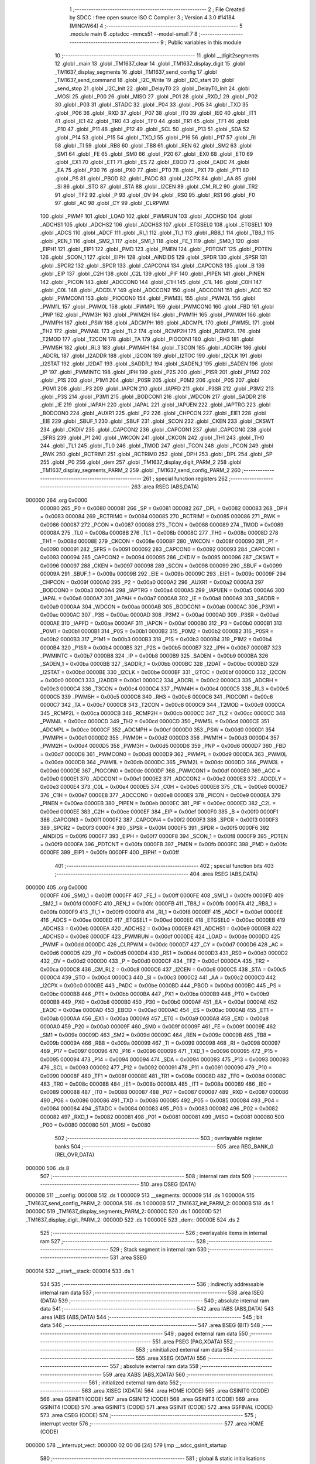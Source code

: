                                       1 ;--------------------------------------------------------
                                      2 ; File Created by SDCC : free open source ISO C Compiler 
                                      3 ; Version 4.3.0 #14184 (MINGW64)
                                      4 ;--------------------------------------------------------
                                      5 	.module main
                                      6 	.optsdcc -mmcs51 --model-small
                                      7 	
                                      8 ;--------------------------------------------------------
                                      9 ; Public variables in this module
                                     10 ;--------------------------------------------------------
                                     11 	.globl __digit2segments
                                     12 	.globl _main
                                     13 	.globl _TM1637_clear
                                     14 	.globl _TM1637_display_digit
                                     15 	.globl _TM1637_display_segments
                                     16 	.globl _TM1637_send_config
                                     17 	.globl _TM1637_send_command
                                     18 	.globl _I2C_Write
                                     19 	.globl _I2C_start
                                     20 	.globl _send_stop
                                     21 	.globl _I2C_Init
                                     22 	.globl _DelayT0
                                     23 	.globl _DelayT0_Init
                                     24 	.globl _MOSI
                                     25 	.globl _P00
                                     26 	.globl _MISO
                                     27 	.globl _P01
                                     28 	.globl _RXD_1
                                     29 	.globl _P02
                                     30 	.globl _P03
                                     31 	.globl _STADC
                                     32 	.globl _P04
                                     33 	.globl _P05
                                     34 	.globl _TXD
                                     35 	.globl _P06
                                     36 	.globl _RXD
                                     37 	.globl _P07
                                     38 	.globl _IT0
                                     39 	.globl _IE0
                                     40 	.globl _IT1
                                     41 	.globl _IE1
                                     42 	.globl _TR0
                                     43 	.globl _TF0
                                     44 	.globl _TR1
                                     45 	.globl _TF1
                                     46 	.globl _P10
                                     47 	.globl _P11
                                     48 	.globl _P12
                                     49 	.globl _SCL
                                     50 	.globl _P13
                                     51 	.globl _SDA
                                     52 	.globl _P14
                                     53 	.globl _P15
                                     54 	.globl _TXD_1
                                     55 	.globl _P16
                                     56 	.globl _P17
                                     57 	.globl _RI
                                     58 	.globl _TI
                                     59 	.globl _RB8
                                     60 	.globl _TB8
                                     61 	.globl _REN
                                     62 	.globl _SM2
                                     63 	.globl _SM1
                                     64 	.globl _FE
                                     65 	.globl _SM0
                                     66 	.globl _P20
                                     67 	.globl _EX0
                                     68 	.globl _ET0
                                     69 	.globl _EX1
                                     70 	.globl _ET1
                                     71 	.globl _ES
                                     72 	.globl _EBOD
                                     73 	.globl _EADC
                                     74 	.globl _EA
                                     75 	.globl _P30
                                     76 	.globl _PX0
                                     77 	.globl _PT0
                                     78 	.globl _PX1
                                     79 	.globl _PT1
                                     80 	.globl _PS
                                     81 	.globl _PBOD
                                     82 	.globl _PADC
                                     83 	.globl _I2CPX
                                     84 	.globl _AA
                                     85 	.globl _SI
                                     86 	.globl _STO
                                     87 	.globl _STA
                                     88 	.globl _I2CEN
                                     89 	.globl _CM_RL2
                                     90 	.globl _TR2
                                     91 	.globl _TF2
                                     92 	.globl _P
                                     93 	.globl _OV
                                     94 	.globl _RS0
                                     95 	.globl _RS1
                                     96 	.globl _F0
                                     97 	.globl _AC
                                     98 	.globl _CY
                                     99 	.globl _CLRPWM
                                    100 	.globl _PWMF
                                    101 	.globl _LOAD
                                    102 	.globl _PWMRUN
                                    103 	.globl _ADCHS0
                                    104 	.globl _ADCHS1
                                    105 	.globl _ADCHS2
                                    106 	.globl _ADCHS3
                                    107 	.globl _ETGSEL0
                                    108 	.globl _ETGSEL1
                                    109 	.globl _ADCS
                                    110 	.globl _ADCF
                                    111 	.globl _RI_1
                                    112 	.globl _TI_1
                                    113 	.globl _RB8_1
                                    114 	.globl _TB8_1
                                    115 	.globl _REN_1
                                    116 	.globl _SM2_1
                                    117 	.globl _SM1_1
                                    118 	.globl _FE_1
                                    119 	.globl _SM0_1
                                    120 	.globl _EIPH1
                                    121 	.globl _EIP1
                                    122 	.globl _PMD
                                    123 	.globl _PMEN
                                    124 	.globl _PDTCNT
                                    125 	.globl _PDTEN
                                    126 	.globl _SCON_1
                                    127 	.globl _EIPH
                                    128 	.globl _AINDIDS
                                    129 	.globl _SPDR
                                    130 	.globl _SPSR
                                    131 	.globl _SPCR2
                                    132 	.globl _SPCR
                                    133 	.globl _CAPCON4
                                    134 	.globl _CAPCON3
                                    135 	.globl _B
                                    136 	.globl _EIP
                                    137 	.globl _C2H
                                    138 	.globl _C2L
                                    139 	.globl _PIF
                                    140 	.globl _PIPEN
                                    141 	.globl _PINEN
                                    142 	.globl _PICON
                                    143 	.globl _ADCCON0
                                    144 	.globl _C1H
                                    145 	.globl _C1L
                                    146 	.globl _C0H
                                    147 	.globl _C0L
                                    148 	.globl _ADCDLY
                                    149 	.globl _ADCCON2
                                    150 	.globl _ADCCON1
                                    151 	.globl _ACC
                                    152 	.globl _PWMCON1
                                    153 	.globl _PIOCON0
                                    154 	.globl _PWM3L
                                    155 	.globl _PWM2L
                                    156 	.globl _PWM1L
                                    157 	.globl _PWM0L
                                    158 	.globl _PWMPL
                                    159 	.globl _PWMCON0
                                    160 	.globl _FBD
                                    161 	.globl _PNP
                                    162 	.globl _PWM3H
                                    163 	.globl _PWM2H
                                    164 	.globl _PWM1H
                                    165 	.globl _PWM0H
                                    166 	.globl _PWMPH
                                    167 	.globl _PSW
                                    168 	.globl _ADCMPH
                                    169 	.globl _ADCMPL
                                    170 	.globl _PWM5L
                                    171 	.globl _TH2
                                    172 	.globl _PWM4L
                                    173 	.globl _TL2
                                    174 	.globl _RCMP2H
                                    175 	.globl _RCMP2L
                                    176 	.globl _T2MOD
                                    177 	.globl _T2CON
                                    178 	.globl _TA
                                    179 	.globl _PIOCON1
                                    180 	.globl _RH3
                                    181 	.globl _PWM5H
                                    182 	.globl _RL3
                                    183 	.globl _PWM4H
                                    184 	.globl _T3CON
                                    185 	.globl _ADCRH
                                    186 	.globl _ADCRL
                                    187 	.globl _I2ADDR
                                    188 	.globl _I2CON
                                    189 	.globl _I2TOC
                                    190 	.globl _I2CLK
                                    191 	.globl _I2STAT
                                    192 	.globl _I2DAT
                                    193 	.globl _SADDR_1
                                    194 	.globl _SADEN_1
                                    195 	.globl _SADEN
                                    196 	.globl _IP
                                    197 	.globl _PWMINTC
                                    198 	.globl _IPH
                                    199 	.globl _P2S
                                    200 	.globl _P1SR
                                    201 	.globl _P1M2
                                    202 	.globl _P1S
                                    203 	.globl _P1M1
                                    204 	.globl _P0SR
                                    205 	.globl _P0M2
                                    206 	.globl _P0S
                                    207 	.globl _P0M1
                                    208 	.globl _P3
                                    209 	.globl _IAPCN
                                    210 	.globl _IAPFD
                                    211 	.globl _P3SR
                                    212 	.globl _P3M2
                                    213 	.globl _P3S
                                    214 	.globl _P3M1
                                    215 	.globl _BODCON1
                                    216 	.globl _WDCON
                                    217 	.globl _SADDR
                                    218 	.globl _IE
                                    219 	.globl _IAPAH
                                    220 	.globl _IAPAL
                                    221 	.globl _IAPUEN
                                    222 	.globl _IAPTRG
                                    223 	.globl _BODCON0
                                    224 	.globl _AUXR1
                                    225 	.globl _P2
                                    226 	.globl _CHPCON
                                    227 	.globl _EIE1
                                    228 	.globl _EIE
                                    229 	.globl _SBUF_1
                                    230 	.globl _SBUF
                                    231 	.globl _SCON
                                    232 	.globl _CKEN
                                    233 	.globl _CKSWT
                                    234 	.globl _CKDIV
                                    235 	.globl _CAPCON2
                                    236 	.globl _CAPCON1
                                    237 	.globl _CAPCON0
                                    238 	.globl _SFRS
                                    239 	.globl _P1
                                    240 	.globl _WKCON
                                    241 	.globl _CKCON
                                    242 	.globl _TH1
                                    243 	.globl _TH0
                                    244 	.globl _TL1
                                    245 	.globl _TL0
                                    246 	.globl _TMOD
                                    247 	.globl _TCON
                                    248 	.globl _PCON
                                    249 	.globl _RWK
                                    250 	.globl _RCTRIM1
                                    251 	.globl _RCTRIM0
                                    252 	.globl _DPH
                                    253 	.globl _DPL
                                    254 	.globl _SP
                                    255 	.globl _P0
                                    256 	.globl _dem
                                    257 	.globl _TM1637_display_digit_PARM_2
                                    258 	.globl _TM1637_display_segments_PARM_2
                                    259 	.globl _TM1637_send_config_PARM_2
                                    260 ;--------------------------------------------------------
                                    261 ; special function registers
                                    262 ;--------------------------------------------------------
                                    263 	.area RSEG    (ABS,DATA)
      000000                        264 	.org 0x0000
                           000080   265 _P0	=	0x0080
                           000081   266 _SP	=	0x0081
                           000082   267 _DPL	=	0x0082
                           000083   268 _DPH	=	0x0083
                           000084   269 _RCTRIM0	=	0x0084
                           000085   270 _RCTRIM1	=	0x0085
                           000086   271 _RWK	=	0x0086
                           000087   272 _PCON	=	0x0087
                           000088   273 _TCON	=	0x0088
                           000089   274 _TMOD	=	0x0089
                           00008A   275 _TL0	=	0x008a
                           00008B   276 _TL1	=	0x008b
                           00008C   277 _TH0	=	0x008c
                           00008D   278 _TH1	=	0x008d
                           00008E   279 _CKCON	=	0x008e
                           00008F   280 _WKCON	=	0x008f
                           000090   281 _P1	=	0x0090
                           000091   282 _SFRS	=	0x0091
                           000092   283 _CAPCON0	=	0x0092
                           000093   284 _CAPCON1	=	0x0093
                           000094   285 _CAPCON2	=	0x0094
                           000095   286 _CKDIV	=	0x0095
                           000096   287 _CKSWT	=	0x0096
                           000097   288 _CKEN	=	0x0097
                           000098   289 _SCON	=	0x0098
                           000099   290 _SBUF	=	0x0099
                           00009A   291 _SBUF_1	=	0x009a
                           00009B   292 _EIE	=	0x009b
                           00009C   293 _EIE1	=	0x009c
                           00009F   294 _CHPCON	=	0x009f
                           0000A0   295 _P2	=	0x00a0
                           0000A2   296 _AUXR1	=	0x00a2
                           0000A3   297 _BODCON0	=	0x00a3
                           0000A4   298 _IAPTRG	=	0x00a4
                           0000A5   299 _IAPUEN	=	0x00a5
                           0000A6   300 _IAPAL	=	0x00a6
                           0000A7   301 _IAPAH	=	0x00a7
                           0000A8   302 _IE	=	0x00a8
                           0000A9   303 _SADDR	=	0x00a9
                           0000AA   304 _WDCON	=	0x00aa
                           0000AB   305 _BODCON1	=	0x00ab
                           0000AC   306 _P3M1	=	0x00ac
                           0000AC   307 _P3S	=	0x00ac
                           0000AD   308 _P3M2	=	0x00ad
                           0000AD   309 _P3SR	=	0x00ad
                           0000AE   310 _IAPFD	=	0x00ae
                           0000AF   311 _IAPCN	=	0x00af
                           0000B0   312 _P3	=	0x00b0
                           0000B1   313 _P0M1	=	0x00b1
                           0000B1   314 _P0S	=	0x00b1
                           0000B2   315 _P0M2	=	0x00b2
                           0000B2   316 _P0SR	=	0x00b2
                           0000B3   317 _P1M1	=	0x00b3
                           0000B3   318 _P1S	=	0x00b3
                           0000B4   319 _P1M2	=	0x00b4
                           0000B4   320 _P1SR	=	0x00b4
                           0000B5   321 _P2S	=	0x00b5
                           0000B7   322 _IPH	=	0x00b7
                           0000B7   323 _PWMINTC	=	0x00b7
                           0000B8   324 _IP	=	0x00b8
                           0000B9   325 _SADEN	=	0x00b9
                           0000BA   326 _SADEN_1	=	0x00ba
                           0000BB   327 _SADDR_1	=	0x00bb
                           0000BC   328 _I2DAT	=	0x00bc
                           0000BD   329 _I2STAT	=	0x00bd
                           0000BE   330 _I2CLK	=	0x00be
                           0000BF   331 _I2TOC	=	0x00bf
                           0000C0   332 _I2CON	=	0x00c0
                           0000C1   333 _I2ADDR	=	0x00c1
                           0000C2   334 _ADCRL	=	0x00c2
                           0000C3   335 _ADCRH	=	0x00c3
                           0000C4   336 _T3CON	=	0x00c4
                           0000C4   337 _PWM4H	=	0x00c4
                           0000C5   338 _RL3	=	0x00c5
                           0000C5   339 _PWM5H	=	0x00c5
                           0000C6   340 _RH3	=	0x00c6
                           0000C6   341 _PIOCON1	=	0x00c6
                           0000C7   342 _TA	=	0x00c7
                           0000C8   343 _T2CON	=	0x00c8
                           0000C9   344 _T2MOD	=	0x00c9
                           0000CA   345 _RCMP2L	=	0x00ca
                           0000CB   346 _RCMP2H	=	0x00cb
                           0000CC   347 _TL2	=	0x00cc
                           0000CC   348 _PWM4L	=	0x00cc
                           0000CD   349 _TH2	=	0x00cd
                           0000CD   350 _PWM5L	=	0x00cd
                           0000CE   351 _ADCMPL	=	0x00ce
                           0000CF   352 _ADCMPH	=	0x00cf
                           0000D0   353 _PSW	=	0x00d0
                           0000D1   354 _PWMPH	=	0x00d1
                           0000D2   355 _PWM0H	=	0x00d2
                           0000D3   356 _PWM1H	=	0x00d3
                           0000D4   357 _PWM2H	=	0x00d4
                           0000D5   358 _PWM3H	=	0x00d5
                           0000D6   359 _PNP	=	0x00d6
                           0000D7   360 _FBD	=	0x00d7
                           0000D8   361 _PWMCON0	=	0x00d8
                           0000D9   362 _PWMPL	=	0x00d9
                           0000DA   363 _PWM0L	=	0x00da
                           0000DB   364 _PWM1L	=	0x00db
                           0000DC   365 _PWM2L	=	0x00dc
                           0000DD   366 _PWM3L	=	0x00dd
                           0000DE   367 _PIOCON0	=	0x00de
                           0000DF   368 _PWMCON1	=	0x00df
                           0000E0   369 _ACC	=	0x00e0
                           0000E1   370 _ADCCON1	=	0x00e1
                           0000E2   371 _ADCCON2	=	0x00e2
                           0000E3   372 _ADCDLY	=	0x00e3
                           0000E4   373 _C0L	=	0x00e4
                           0000E5   374 _C0H	=	0x00e5
                           0000E6   375 _C1L	=	0x00e6
                           0000E7   376 _C1H	=	0x00e7
                           0000E8   377 _ADCCON0	=	0x00e8
                           0000E9   378 _PICON	=	0x00e9
                           0000EA   379 _PINEN	=	0x00ea
                           0000EB   380 _PIPEN	=	0x00eb
                           0000EC   381 _PIF	=	0x00ec
                           0000ED   382 _C2L	=	0x00ed
                           0000EE   383 _C2H	=	0x00ee
                           0000EF   384 _EIP	=	0x00ef
                           0000F0   385 _B	=	0x00f0
                           0000F1   386 _CAPCON3	=	0x00f1
                           0000F2   387 _CAPCON4	=	0x00f2
                           0000F3   388 _SPCR	=	0x00f3
                           0000F3   389 _SPCR2	=	0x00f3
                           0000F4   390 _SPSR	=	0x00f4
                           0000F5   391 _SPDR	=	0x00f5
                           0000F6   392 _AINDIDS	=	0x00f6
                           0000F7   393 _EIPH	=	0x00f7
                           0000F8   394 _SCON_1	=	0x00f8
                           0000F9   395 _PDTEN	=	0x00f9
                           0000FA   396 _PDTCNT	=	0x00fa
                           0000FB   397 _PMEN	=	0x00fb
                           0000FC   398 _PMD	=	0x00fc
                           0000FE   399 _EIP1	=	0x00fe
                           0000FF   400 _EIPH1	=	0x00ff
                                    401 ;--------------------------------------------------------
                                    402 ; special function bits
                                    403 ;--------------------------------------------------------
                                    404 	.area RSEG    (ABS,DATA)
      000000                        405 	.org 0x0000
                           0000FF   406 _SM0_1	=	0x00ff
                           0000FF   407 _FE_1	=	0x00ff
                           0000FE   408 _SM1_1	=	0x00fe
                           0000FD   409 _SM2_1	=	0x00fd
                           0000FC   410 _REN_1	=	0x00fc
                           0000FB   411 _TB8_1	=	0x00fb
                           0000FA   412 _RB8_1	=	0x00fa
                           0000F9   413 _TI_1	=	0x00f9
                           0000F8   414 _RI_1	=	0x00f8
                           0000EF   415 _ADCF	=	0x00ef
                           0000EE   416 _ADCS	=	0x00ee
                           0000ED   417 _ETGSEL1	=	0x00ed
                           0000EC   418 _ETGSEL0	=	0x00ec
                           0000EB   419 _ADCHS3	=	0x00eb
                           0000EA   420 _ADCHS2	=	0x00ea
                           0000E9   421 _ADCHS1	=	0x00e9
                           0000E8   422 _ADCHS0	=	0x00e8
                           0000DF   423 _PWMRUN	=	0x00df
                           0000DE   424 _LOAD	=	0x00de
                           0000DD   425 _PWMF	=	0x00dd
                           0000DC   426 _CLRPWM	=	0x00dc
                           0000D7   427 _CY	=	0x00d7
                           0000D6   428 _AC	=	0x00d6
                           0000D5   429 _F0	=	0x00d5
                           0000D4   430 _RS1	=	0x00d4
                           0000D3   431 _RS0	=	0x00d3
                           0000D2   432 _OV	=	0x00d2
                           0000D0   433 _P	=	0x00d0
                           0000CF   434 _TF2	=	0x00cf
                           0000CA   435 _TR2	=	0x00ca
                           0000C8   436 _CM_RL2	=	0x00c8
                           0000C6   437 _I2CEN	=	0x00c6
                           0000C5   438 _STA	=	0x00c5
                           0000C4   439 _STO	=	0x00c4
                           0000C3   440 _SI	=	0x00c3
                           0000C2   441 _AA	=	0x00c2
                           0000C0   442 _I2CPX	=	0x00c0
                           0000BE   443 _PADC	=	0x00be
                           0000BD   444 _PBOD	=	0x00bd
                           0000BC   445 _PS	=	0x00bc
                           0000BB   446 _PT1	=	0x00bb
                           0000BA   447 _PX1	=	0x00ba
                           0000B9   448 _PT0	=	0x00b9
                           0000B8   449 _PX0	=	0x00b8
                           0000B0   450 _P30	=	0x00b0
                           0000AF   451 _EA	=	0x00af
                           0000AE   452 _EADC	=	0x00ae
                           0000AD   453 _EBOD	=	0x00ad
                           0000AC   454 _ES	=	0x00ac
                           0000AB   455 _ET1	=	0x00ab
                           0000AA   456 _EX1	=	0x00aa
                           0000A9   457 _ET0	=	0x00a9
                           0000A8   458 _EX0	=	0x00a8
                           0000A0   459 _P20	=	0x00a0
                           00009F   460 _SM0	=	0x009f
                           00009F   461 _FE	=	0x009f
                           00009E   462 _SM1	=	0x009e
                           00009D   463 _SM2	=	0x009d
                           00009C   464 _REN	=	0x009c
                           00009B   465 _TB8	=	0x009b
                           00009A   466 _RB8	=	0x009a
                           000099   467 _TI	=	0x0099
                           000098   468 _RI	=	0x0098
                           000097   469 _P17	=	0x0097
                           000096   470 _P16	=	0x0096
                           000096   471 _TXD_1	=	0x0096
                           000095   472 _P15	=	0x0095
                           000094   473 _P14	=	0x0094
                           000094   474 _SDA	=	0x0094
                           000093   475 _P13	=	0x0093
                           000093   476 _SCL	=	0x0093
                           000092   477 _P12	=	0x0092
                           000091   478 _P11	=	0x0091
                           000090   479 _P10	=	0x0090
                           00008F   480 _TF1	=	0x008f
                           00008E   481 _TR1	=	0x008e
                           00008D   482 _TF0	=	0x008d
                           00008C   483 _TR0	=	0x008c
                           00008B   484 _IE1	=	0x008b
                           00008A   485 _IT1	=	0x008a
                           000089   486 _IE0	=	0x0089
                           000088   487 _IT0	=	0x0088
                           000087   488 _P07	=	0x0087
                           000087   489 _RXD	=	0x0087
                           000086   490 _P06	=	0x0086
                           000086   491 _TXD	=	0x0086
                           000085   492 _P05	=	0x0085
                           000084   493 _P04	=	0x0084
                           000084   494 _STADC	=	0x0084
                           000083   495 _P03	=	0x0083
                           000082   496 _P02	=	0x0082
                           000082   497 _RXD_1	=	0x0082
                           000081   498 _P01	=	0x0081
                           000081   499 _MISO	=	0x0081
                           000080   500 _P00	=	0x0080
                           000080   501 _MOSI	=	0x0080
                                    502 ;--------------------------------------------------------
                                    503 ; overlayable register banks
                                    504 ;--------------------------------------------------------
                                    505 	.area REG_BANK_0	(REL,OVR,DATA)
      000000                        506 	.ds 8
                                    507 ;--------------------------------------------------------
                                    508 ; internal ram data
                                    509 ;--------------------------------------------------------
                                    510 	.area DSEG    (DATA)
      000008                        511 __config:
      000008                        512 	.ds 1
      000009                        513 __segments:
      000009                        514 	.ds 1
      00000A                        515 _TM1637_send_config_PARM_2:
      00000A                        516 	.ds 1
      00000B                        517 _TM1637_init_PARM_2:
      00000B                        518 	.ds 1
      00000C                        519 _TM1637_display_segments_PARM_2:
      00000C                        520 	.ds 1
      00000D                        521 _TM1637_display_digit_PARM_2:
      00000D                        522 	.ds 1
      00000E                        523 _dem::
      00000E                        524 	.ds 2
                                    525 ;--------------------------------------------------------
                                    526 ; overlayable items in internal ram
                                    527 ;--------------------------------------------------------
                                    528 ;--------------------------------------------------------
                                    529 ; Stack segment in internal ram
                                    530 ;--------------------------------------------------------
                                    531 	.area SSEG
      000014                        532 __start__stack:
      000014                        533 	.ds	1
                                    534 
                                    535 ;--------------------------------------------------------
                                    536 ; indirectly addressable internal ram data
                                    537 ;--------------------------------------------------------
                                    538 	.area ISEG    (DATA)
                                    539 ;--------------------------------------------------------
                                    540 ; absolute internal ram data
                                    541 ;--------------------------------------------------------
                                    542 	.area IABS    (ABS,DATA)
                                    543 	.area IABS    (ABS,DATA)
                                    544 ;--------------------------------------------------------
                                    545 ; bit data
                                    546 ;--------------------------------------------------------
                                    547 	.area BSEG    (BIT)
                                    548 ;--------------------------------------------------------
                                    549 ; paged external ram data
                                    550 ;--------------------------------------------------------
                                    551 	.area PSEG    (PAG,XDATA)
                                    552 ;--------------------------------------------------------
                                    553 ; uninitialized external ram data
                                    554 ;--------------------------------------------------------
                                    555 	.area XSEG    (XDATA)
                                    556 ;--------------------------------------------------------
                                    557 ; absolute external ram data
                                    558 ;--------------------------------------------------------
                                    559 	.area XABS    (ABS,XDATA)
                                    560 ;--------------------------------------------------------
                                    561 ; initialized external ram data
                                    562 ;--------------------------------------------------------
                                    563 	.area XISEG   (XDATA)
                                    564 	.area HOME    (CODE)
                                    565 	.area GSINIT0 (CODE)
                                    566 	.area GSINIT1 (CODE)
                                    567 	.area GSINIT2 (CODE)
                                    568 	.area GSINIT3 (CODE)
                                    569 	.area GSINIT4 (CODE)
                                    570 	.area GSINIT5 (CODE)
                                    571 	.area GSINIT  (CODE)
                                    572 	.area GSFINAL (CODE)
                                    573 	.area CSEG    (CODE)
                                    574 ;--------------------------------------------------------
                                    575 ; interrupt vector
                                    576 ;--------------------------------------------------------
                                    577 	.area HOME    (CODE)
      000000                        578 __interrupt_vect:
      000000 02 00 06         [24]  579 	ljmp	__sdcc_gsinit_startup
                                    580 ;--------------------------------------------------------
                                    581 ; global & static initialisations
                                    582 ;--------------------------------------------------------
                                    583 	.area HOME    (CODE)
                                    584 	.area GSINIT  (CODE)
                                    585 	.area GSFINAL (CODE)
                                    586 	.area GSINIT  (CODE)
                                    587 	.globl __sdcc_gsinit_startup
                                    588 	.globl __sdcc_program_startup
                                    589 	.globl __start__stack
                                    590 	.globl __mcs51_genXINIT
                                    591 	.globl __mcs51_genXRAMCLEAR
                                    592 	.globl __mcs51_genRAMCLEAR
                                    593 ;	main.c:32: static uint8_t _config = TM1637_SET_DISPLAY_ON | TM1637_BRIGHTNESS_MAX;
      00005F 75 08 0F         [24]  594 	mov	__config,#0x0f
                                    595 ;	main.c:33: static uint8_t _segments = 0xff;
      000062 75 09 FF         [24]  596 	mov	__segments,#0xff
                                    597 	.area GSFINAL (CODE)
      000065 02 00 03         [24]  598 	ljmp	__sdcc_program_startup
                                    599 ;--------------------------------------------------------
                                    600 ; Home
                                    601 ;--------------------------------------------------------
                                    602 	.area HOME    (CODE)
                                    603 	.area HOME    (CODE)
      000003                        604 __sdcc_program_startup:
      000003 02 01 0E         [24]  605 	ljmp	_main
                                    606 ;	return from main will return to caller
                                    607 ;--------------------------------------------------------
                                    608 ; code
                                    609 ;--------------------------------------------------------
                                    610 	.area CSEG    (CODE)
                                    611 ;------------------------------------------------------------
                                    612 ;Allocation info for local variables in function 'TM1637_send_command'
                                    613 ;------------------------------------------------------------
                                    614 ;value                     Allocated to registers r7 
                                    615 ;------------------------------------------------------------
                                    616 ;	main.c:48: void TM1637_send_command(const uint8_t value)
                                    617 ;	-----------------------------------------
                                    618 ;	 function TM1637_send_command
                                    619 ;	-----------------------------------------
      000068                        620 _TM1637_send_command:
                           000007   621 	ar7 = 0x07
                           000006   622 	ar6 = 0x06
                           000005   623 	ar5 = 0x05
                           000004   624 	ar4 = 0x04
                           000003   625 	ar3 = 0x03
                           000002   626 	ar2 = 0x02
                           000001   627 	ar1 = 0x01
                           000000   628 	ar0 = 0x00
      000068 AF 82            [24]  629 	mov	r7,dpl
                                    630 ;	main.c:50: I2C_Init();
      00006A C0 07            [24]  631 	push	ar7
      00006C 12 02 29         [24]  632 	lcall	_I2C_Init
                                    633 ;	main.c:51: I2C_start();
      00006F 12 02 64         [24]  634 	lcall	_I2C_start
      000072 D0 07            [24]  635 	pop	ar7
                                    636 ;	main.c:52: I2C_Write(value);
      000074 8F 82            [24]  637 	mov	dpl,r7
      000076 12 02 E7         [24]  638 	lcall	_I2C_Write
                                    639 ;	main.c:53: send_stop();
                                    640 ;	main.c:54: }
      000079 02 02 3A         [24]  641 	ljmp	_send_stop
                                    642 ;------------------------------------------------------------
                                    643 ;Allocation info for local variables in function 'TM1637_send_config'
                                    644 ;------------------------------------------------------------
                                    645 ;brightness                Allocated with name '_TM1637_send_config_PARM_2'
                                    646 ;enable                    Allocated to registers r7 
                                    647 ;------------------------------------------------------------
                                    648 ;	main.c:56: void TM1637_send_config(const uint8_t enable, const uint8_t brightness)
                                    649 ;	-----------------------------------------
                                    650 ;	 function TM1637_send_config
                                    651 ;	-----------------------------------------
      00007C                        652 _TM1637_send_config:
                                    653 ;	main.c:59: _config = (enable ? TM1637_SET_DISPLAY_ON : TM1637_SET_DISPLAY_OFF) |
      00007C E5 82            [12]  654 	mov	a,dpl
      00007E 60 06            [24]  655 	jz	00103$
      000080 7E 08            [12]  656 	mov	r6,#0x08
      000082 7F 00            [12]  657 	mov	r7,#0x00
      000084 80 04            [24]  658 	sjmp	00104$
      000086                        659 00103$:
      000086 7E 00            [12]  660 	mov	r6,#0x00
      000088 7F 00            [12]  661 	mov	r7,#0x00
      00008A                        662 00104$:
                                    663 ;	main.c:60: (brightness > TM1637_BRIGHTNESS_MAX ? TM1637_BRIGHTNESS_MAX : brightness);
      00008A E5 0A            [12]  664 	mov	a,_TM1637_send_config_PARM_2
      00008C 24 F8            [12]  665 	add	a,#0xff - 0x07
      00008E 50 06            [24]  666 	jnc	00105$
      000090 7C 07            [12]  667 	mov	r4,#0x07
      000092 7D 00            [12]  668 	mov	r5,#0x00
      000094 80 04            [24]  669 	sjmp	00106$
      000096                        670 00105$:
      000096 AC 0A            [24]  671 	mov	r4,_TM1637_send_config_PARM_2
      000098 7D 00            [12]  672 	mov	r5,#0x00
      00009A                        673 00106$:
      00009A EC               [12]  674 	mov	a,r4
      00009B 4E               [12]  675 	orl	a,r6
      00009C F5 08            [12]  676 	mov	__config,a
                                    677 ;	main.c:62: TM1637_send_command(TM1637_CMD_SET_DSIPLAY | _config);
      00009E 74 80            [12]  678 	mov	a,#0x80
      0000A0 45 08            [12]  679 	orl	a,__config
      0000A2 F5 82            [12]  680 	mov	dpl,a
                                    681 ;	main.c:63: }
      0000A4 02 00 68         [24]  682 	ljmp	_TM1637_send_command
                                    683 ;------------------------------------------------------------
                                    684 ;Allocation info for local variables in function 'TM1637_init'
                                    685 ;------------------------------------------------------------
                                    686 ;brightness                Allocated with name '_TM1637_init_PARM_2'
                                    687 ;enable                    Allocated to registers r7 
                                    688 ;------------------------------------------------------------
                                    689 ;	main.c:65: static void TM1637_init(const uint8_t enable, const uint8_t brightness)
                                    690 ;	-----------------------------------------
                                    691 ;	 function TM1637_init
                                    692 ;	-----------------------------------------
      0000A7                        693 _TM1637_init:
      0000A7 AF 82            [24]  694 	mov	r7,dpl
                                    695 ;	main.c:67: I2C_Init();
      0000A9 C0 07            [24]  696 	push	ar7
      0000AB 12 02 29         [24]  697 	lcall	_I2C_Init
      0000AE D0 07            [24]  698 	pop	ar7
                                    699 ;	main.c:70: TM1637_send_config(enable, brightness);
      0000B0 85 0B 0A         [24]  700 	mov	_TM1637_send_config_PARM_2,_TM1637_init_PARM_2
      0000B3 8F 82            [24]  701 	mov	dpl,r7
                                    702 ;	main.c:71: }
      0000B5 02 00 7C         [24]  703 	ljmp	_TM1637_send_config
                                    704 ;------------------------------------------------------------
                                    705 ;Allocation info for local variables in function 'TM1637_display_segments'
                                    706 ;------------------------------------------------------------
                                    707 ;segments                  Allocated with name '_TM1637_display_segments_PARM_2'
                                    708 ;position                  Allocated to registers r7 
                                    709 ;------------------------------------------------------------
                                    710 ;	main.c:73: void TM1637_display_segments(const uint8_t position, const uint8_t segments)
                                    711 ;	-----------------------------------------
                                    712 ;	 function TM1637_display_segments
                                    713 ;	-----------------------------------------
      0000B8                        714 _TM1637_display_segments:
      0000B8 AF 82            [24]  715 	mov	r7,dpl
                                    716 ;	main.c:75: TM1637_send_command(TM1637_CMD_SET_DATA | TM1637_SET_DATA_F_ADDR);
      0000BA 75 82 44         [24]  717 	mov	dpl,#0x44
      0000BD C0 07            [24]  718 	push	ar7
      0000BF 12 00 68         [24]  719 	lcall	_TM1637_send_command
                                    720 ;	main.c:76: I2C_start();
      0000C2 12 02 64         [24]  721 	lcall	_I2C_start
      0000C5 D0 07            [24]  722 	pop	ar7
                                    723 ;	main.c:77: I2C_Write(TM1637_CMD_SET_ADDR | (position & (TM1637_POSITION_MAX - 1)));
      0000C7 74 03            [12]  724 	mov	a,#0x03
      0000C9 5F               [12]  725 	anl	a,r7
      0000CA 44 C0            [12]  726 	orl	a,#0xc0
      0000CC F5 82            [12]  727 	mov	dpl,a
      0000CE 12 02 E7         [24]  728 	lcall	_I2C_Write
                                    729 ;	main.c:78: I2C_Write(segments);
      0000D1 85 0C 82         [24]  730 	mov	dpl,_TM1637_display_segments_PARM_2
      0000D4 12 02 E7         [24]  731 	lcall	_I2C_Write
                                    732 ;	main.c:79: send_stop();
                                    733 ;	main.c:80: }
      0000D7 02 02 3A         [24]  734 	ljmp	_send_stop
                                    735 ;------------------------------------------------------------
                                    736 ;Allocation info for local variables in function 'TM1637_display_digit'
                                    737 ;------------------------------------------------------------
                                    738 ;digit                     Allocated with name '_TM1637_display_digit_PARM_2'
                                    739 ;position                  Allocated to registers r7 
                                    740 ;segments                  Allocated to registers r6 
                                    741 ;------------------------------------------------------------
                                    742 ;	main.c:82: void TM1637_display_digit(const uint8_t position, const uint8_t digit)
                                    743 ;	-----------------------------------------
                                    744 ;	 function TM1637_display_digit
                                    745 ;	-----------------------------------------
      0000DA                        746 _TM1637_display_digit:
      0000DA AF 82            [24]  747 	mov	r7,dpl
                                    748 ;	main.c:85: if (digit < 10)
      0000DC 74 F6            [12]  749 	mov	a,#0x100 - 0x0a
      0000DE 25 0D            [12]  750 	add	a,_TM1637_display_digit_PARM_2
      0000E0 40 09            [24]  751 	jc	00102$
                                    752 ;	main.c:87: segments = _digit2segments[digit];
      0000E2 E5 0D            [12]  753 	mov	a,_TM1637_display_digit_PARM_2
      0000E4 90 04 A4         [24]  754 	mov	dptr,#__digit2segments
      0000E7 93               [24]  755 	movc	a,@a+dptr
      0000E8 FE               [12]  756 	mov	r6,a
      0000E9 80 02            [24]  757 	sjmp	00103$
      0000EB                        758 00102$:
                                    759 ;	main.c:90: segments = 0x00;	
      0000EB 7E 00            [12]  760 	mov	r6,#0x00
      0000ED                        761 00103$:
                                    762 ;	main.c:92: if (position == 0x01) {
      0000ED BF 01 02         [24]  763 	cjne	r7,#0x01,00105$
                                    764 ;	main.c:94: _segments = segments;
      0000F0 8E 09            [24]  765 	mov	__segments,r6
      0000F2                        766 00105$:
                                    767 ;	main.c:97: TM1637_display_segments(position, segments);
      0000F2 8E 0C            [24]  768 	mov	_TM1637_display_segments_PARM_2,r6
      0000F4 8F 82            [24]  769 	mov	dpl,r7
                                    770 ;	main.c:98: }
      0000F6 02 00 B8         [24]  771 	ljmp	_TM1637_display_segments
                                    772 ;------------------------------------------------------------
                                    773 ;Allocation info for local variables in function 'TM1637_clear'
                                    774 ;------------------------------------------------------------
                                    775 ;i                         Allocated to registers r7 
                                    776 ;------------------------------------------------------------
                                    777 ;	main.c:100: void TM1637_clear(void)
                                    778 ;	-----------------------------------------
                                    779 ;	 function TM1637_clear
                                    780 ;	-----------------------------------------
      0000F9                        781 _TM1637_clear:
                                    782 ;	main.c:104: for (i = 0; i < TM1637_POSITION_MAX; ++i) {
      0000F9 7F 00            [12]  783 	mov	r7,#0x00
      0000FB                        784 00102$:
                                    785 ;	main.c:105: TM1637_display_segments(i, 0x00);
      0000FB 75 0C 00         [24]  786 	mov	_TM1637_display_segments_PARM_2,#0x00
      0000FE 8F 82            [24]  787 	mov	dpl,r7
      000100 C0 07            [24]  788 	push	ar7
      000102 12 00 B8         [24]  789 	lcall	_TM1637_display_segments
      000105 D0 07            [24]  790 	pop	ar7
                                    791 ;	main.c:104: for (i = 0; i < TM1637_POSITION_MAX; ++i) {
      000107 0F               [12]  792 	inc	r7
      000108 BF 04 00         [24]  793 	cjne	r7,#0x04,00111$
      00010B                        794 00111$:
      00010B 40 EE            [24]  795 	jc	00102$
                                    796 ;	main.c:107: }
      00010D 22               [24]  797 	ret
                                    798 ;------------------------------------------------------------
                                    799 ;Allocation info for local variables in function 'main'
                                    800 ;------------------------------------------------------------
                                    801 ;	main.c:109: void main(void)
                                    802 ;	-----------------------------------------
                                    803 ;	 function main
                                    804 ;	-----------------------------------------
      00010E                        805 _main:
                                    806 ;	main.c:112: P15_PUSHPULL_MODE;
      00010E 53 B3 DF         [24]  807 	anl	_P1M1,#0xdf
      000111 43 B4 20         [24]  808 	orl	_P1M2,#0x20
                                    809 ;	main.c:113: DelayT0_Init();
      000114 12 01 D1         [24]  810 	lcall	_DelayT0_Init
                                    811 ;	main.c:114: TM1637_clear();
      000117 12 00 F9         [24]  812 	lcall	_TM1637_clear
                                    813 ;	main.c:115: TM1637_init(1/*enable*/, 1/*brightness*/);
      00011A 75 0B 01         [24]  814 	mov	_TM1637_init_PARM_2,#0x01
      00011D 75 82 01         [24]  815 	mov	dpl,#0x01
      000120 12 00 A7         [24]  816 	lcall	_TM1637_init
                                    817 ;	main.c:118: P15=1;
                                    818 ;	assignBit
      000123 D2 95            [12]  819 	setb	_P15
                                    820 ;	main.c:120: while (1)
      000125                        821 00102$:
                                    822 ;	main.c:123: TM1637_display_digit(0x00, (uint8_t)(dem/1000)%10);
      000125 85 0E 82         [24]  823 	mov	dpl,_dem
      000128 85 0F 83         [24]  824 	mov	dph,(_dem + 1)
      00012B 75 12 E8         [24]  825 	mov	__divuint_PARM_2,#0xe8
      00012E 75 13 03         [24]  826 	mov	(__divuint_PARM_2 + 1),#0x03
      000131 12 03 D8         [24]  827 	lcall	__divuint
      000134 AE 82            [24]  828 	mov	r6,dpl
      000136 7F 00            [12]  829 	mov	r7,#0x00
      000138 75 12 0A         [24]  830 	mov	__modsint_PARM_2,#0x0a
      00013B 8F 13            [24]  831 	mov	(__modsint_PARM_2 + 1),r7
      00013D 8E 82            [24]  832 	mov	dpl,r6
      00013F 8F 83            [24]  833 	mov	dph,r7
      000141 12 04 6A         [24]  834 	lcall	__modsint
      000144 AE 82            [24]  835 	mov	r6,dpl
      000146 8E 0D            [24]  836 	mov	_TM1637_display_digit_PARM_2,r6
      000148 75 82 00         [24]  837 	mov	dpl,#0x00
      00014B 12 00 DA         [24]  838 	lcall	_TM1637_display_digit
                                    839 ;	main.c:124: TM1637_display_digit(0x01, (uint8_t)(dem/100)%10);
      00014E 85 0E 82         [24]  840 	mov	dpl,_dem
      000151 85 0F 83         [24]  841 	mov	dph,(_dem + 1)
      000154 75 12 64         [24]  842 	mov	__divuint_PARM_2,#0x64
      000157 75 13 00         [24]  843 	mov	(__divuint_PARM_2 + 1),#0x00
      00015A 12 03 D8         [24]  844 	lcall	__divuint
      00015D AE 82            [24]  845 	mov	r6,dpl
      00015F 7F 00            [12]  846 	mov	r7,#0x00
      000161 75 12 0A         [24]  847 	mov	__modsint_PARM_2,#0x0a
      000164 8F 13            [24]  848 	mov	(__modsint_PARM_2 + 1),r7
      000166 8E 82            [24]  849 	mov	dpl,r6
      000168 8F 83            [24]  850 	mov	dph,r7
      00016A 12 04 6A         [24]  851 	lcall	__modsint
      00016D AE 82            [24]  852 	mov	r6,dpl
      00016F 8E 0D            [24]  853 	mov	_TM1637_display_digit_PARM_2,r6
      000171 75 82 01         [24]  854 	mov	dpl,#0x01
      000174 12 00 DA         [24]  855 	lcall	_TM1637_display_digit
                                    856 ;	main.c:125: TM1637_display_digit(0x02, (uint8_t)(dem/10)%10);
      000177 85 0E 82         [24]  857 	mov	dpl,_dem
      00017A 85 0F 83         [24]  858 	mov	dph,(_dem + 1)
      00017D 75 12 0A         [24]  859 	mov	__divuint_PARM_2,#0x0a
      000180 75 13 00         [24]  860 	mov	(__divuint_PARM_2 + 1),#0x00
      000183 12 03 D8         [24]  861 	lcall	__divuint
      000186 AE 82            [24]  862 	mov	r6,dpl
      000188 7F 00            [12]  863 	mov	r7,#0x00
      00018A 75 12 0A         [24]  864 	mov	__modsint_PARM_2,#0x0a
      00018D 8F 13            [24]  865 	mov	(__modsint_PARM_2 + 1),r7
      00018F 8E 82            [24]  866 	mov	dpl,r6
      000191 8F 83            [24]  867 	mov	dph,r7
      000193 12 04 6A         [24]  868 	lcall	__modsint
      000196 AE 82            [24]  869 	mov	r6,dpl
      000198 8E 0D            [24]  870 	mov	_TM1637_display_digit_PARM_2,r6
      00019A 75 82 02         [24]  871 	mov	dpl,#0x02
      00019D 12 00 DA         [24]  872 	lcall	_TM1637_display_digit
                                    873 ;	main.c:126: TM1637_display_digit(0x03, (uint8_t)(dem/1)%10);
      0001A0 AF 0E            [24]  874 	mov	r7,_dem
      0001A2 7E 00            [12]  875 	mov	r6,#0x00
      0001A4 75 12 0A         [24]  876 	mov	__modsint_PARM_2,#0x0a
      0001A7 8E 13            [24]  877 	mov	(__modsint_PARM_2 + 1),r6
      0001A9 8F 82            [24]  878 	mov	dpl,r7
      0001AB 8E 83            [24]  879 	mov	dph,r6
      0001AD 12 04 6A         [24]  880 	lcall	__modsint
      0001B0 AE 82            [24]  881 	mov	r6,dpl
      0001B2 8E 0D            [24]  882 	mov	_TM1637_display_digit_PARM_2,r6
      0001B4 75 82 03         [24]  883 	mov	dpl,#0x03
      0001B7 12 00 DA         [24]  884 	lcall	_TM1637_display_digit
                                    885 ;	main.c:127: DelayT0(1000,CONFIG_1MS);
      0001BA 75 12 E8         [24]  886 	mov	_DelayT0_PARM_2,#0xe8
      0001BD 75 13 03         [24]  887 	mov	(_DelayT0_PARM_2 + 1),#0x03
      0001C0 90 03 E8         [24]  888 	mov	dptr,#0x03e8
      0001C3 12 01 DB         [24]  889 	lcall	_DelayT0
                                    890 ;	main.c:128: ++dem;
      0001C6 05 0E            [12]  891 	inc	_dem
      0001C8 E4               [12]  892 	clr	a
      0001C9 B5 0E 02         [24]  893 	cjne	a,_dem,00110$
      0001CC 05 0F            [12]  894 	inc	(_dem + 1)
      0001CE                        895 00110$:
                                    896 ;	main.c:133: }
      0001CE 02 01 25         [24]  897 	ljmp	00102$
                                    898 	.area CSEG    (CODE)
                                    899 	.area CONST   (CODE)
      0004A4                        900 __digit2segments:
      0004A4 3F                     901 	.db #0x3f	; 63
      0004A5 06                     902 	.db #0x06	; 6
      0004A6 5B                     903 	.db #0x5b	; 91
      0004A7 4F                     904 	.db #0x4f	; 79	'O'
      0004A8 66                     905 	.db #0x66	; 102	'f'
      0004A9 6D                     906 	.db #0x6d	; 109	'm'
      0004AA 7D                     907 	.db #0x7d	; 125
      0004AB 07                     908 	.db #0x07	; 7
      0004AC 7F                     909 	.db #0x7f	; 127
      0004AD 6F                     910 	.db #0x6f	; 111	'o'
                                    911 	.area XINIT   (CODE)
                                    912 	.area CABS    (ABS,CODE)
